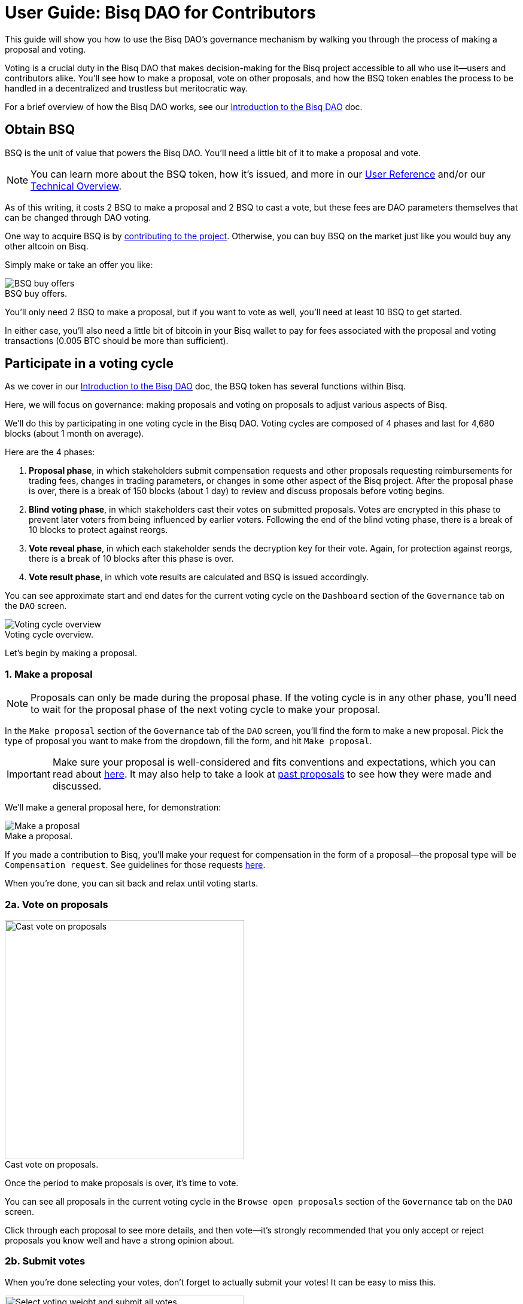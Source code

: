= User Guide: Bisq DAO for Contributors
:imagesdir: ./images
:!figure-caption:

This guide will show you how to use the Bisq DAO's governance mechanism by walking you through the process of making a proposal and voting.

Voting is a crucial duty in the Bisq DAO that makes decision-making for the Bisq project accessible to all who use it—users and contributors alike. You'll see how to make a proposal, vote on other proposals, and how the BSQ token enables the process to be handled in a decentralized and trustless but meritocratic way.

For a brief overview of how the Bisq DAO works, see our <<user-dao-intro#,Introduction to the Bisq DAO>> doc.

== Obtain BSQ

BSQ is the unit of value that powers the Bisq DAO. You'll need a little bit of it to make a proposal and vote.

NOTE: You can learn more about the BSQ token, how it's issued, and more in our <<dao-user-reference#bsq-token, User Reference>> and/or our <<dao-technical-overview#bsq-token, Technical Overview>>.

As of this writing, it costs 2 BSQ to make a proposal and 2 BSQ to cast a vote, but these fees are DAO parameters themselves that can be changed through DAO voting.

One way to acquire BSQ is by <<compensation#,contributing to the project>>. Otherwise, you can buy BSQ on the market just like you would buy any other altcoin on Bisq.

Simply make or take an offer you like:

.BSQ buy offers.
image::bsq-buy-offers.png[BSQ buy offers]

You'll only need 2 BSQ to make a proposal, but if you want to vote as well, you'll need at least 10 BSQ to get started.

In either case, you'll also need a little bit of bitcoin in your Bisq wallet to pay for fees associated with the proposal and voting transactions (0.005 BTC should be more than sufficient).

//See more details on how to buy BSQ in <<user-guide-traders#, the user guide for traders>>.

== Participate in a voting cycle

As we cover in our <<user-dao-intro#, Introduction to the Bisq DAO>> doc, the BSQ token has several functions within Bisq.

Here, we will focus on governance: making proposals and voting on proposals to adjust various aspects of Bisq.

We'll do this by participating in one voting cycle in the Bisq DAO. Voting cycles are composed of 4 phases and last for 4,680 blocks (about 1 month on average).

Here are the 4 phases:

1. **Proposal phase**, in which stakeholders submit compensation requests and other proposals requesting reimbursements for trading fees, changes in trading parameters, or changes in some other aspect of the Bisq project. After the proposal phase is over, there is a break of 150 blocks (about 1 day) to review and discuss proposals before voting begins.
2. **Blind voting phase**, in which stakeholders cast their votes on submitted proposals. Votes are encrypted in this phase to prevent later voters from being influenced by earlier voters. Following the end of the blind voting phase, there is a break of 10 blocks to protect against reorgs.
3. **Vote reveal phase**, in which each stakeholder sends the decryption key for their vote. Again, for protection against reorgs, there is a break of 10 blocks after this phase is over.
4. **Vote result phase**, in which vote results are calculated and BSQ is issued accordingly.

You can see approximate start and end dates for the current voting cycle on the `Dashboard` section of the `Governance` tab on the `DAO` screen.

.Voting cycle overview.
image::voting-cycle-overview.png[Voting cycle overview]

Let's begin by making a proposal.

=== 1. Make a proposal

NOTE: Proposals can only be made during the proposal phase. If the voting cycle is in any other phase, you'll need to wait for the proposal phase of the next voting cycle to make your proposal.

In the `Make proposal` section of the `Governance` tab of the `DAO` screen, you'll find the form to make a new proposal. Pick the type of proposal you want to make from the dropdown, fill the form, and hit `Make proposal`.

IMPORTANT: Make sure your proposal is well-considered and fits conventions and expectations, which you can read about <<proposals#, here>>. It may also help to take a look at https://github.com/bisq-network/proposals/issues[past proposals^] to see how they were made and discussed.

We'll make a general proposal here, for demonstration:

.Make a proposal.
image::make-dao-proposal.png[Make a proposal]

If you made a contribution to Bisq, you'll make your request for compensation in the form of a proposal—the proposal type will be `Compensation request`. See guidelines for those requests <<compensation#, here>>.

When you're done, you can sit back and relax until voting starts.

=== 2a. Vote on proposals

[.float-group]
--
[.right.text-center]
.Cast vote on proposals.
image::vote-proposal.png[Cast vote on proposals,400,400]

Once the period to make proposals is over, it's time to vote.

You can see all proposals in the current voting cycle in the `Browse open proposals` section of the `Governance` tab on the `DAO` screen.

Click through each proposal to see more details, and then vote—it's strongly recommended that you only accept or reject proposals you know well and have a strong opinion about.

--

=== 2b. Submit votes

When you're done selecting your votes, don't forget to actually submit your votes! It can be easy to miss this.

[.float-group]
--
[.left.text-center]
.Select voting weight and submit all votes.
image::vote-submit.png[Select voting weight and submit all votes,400,400]

To submit your votes, you need to specify a BSQ amount to use for **voting stake**. The more BSQ you stake for your vote, the more weight it will carry. This BSQ cannot be traded or otherwise transferred until your vote reveal transaction is published.

The software has checks to prevent such BSQ from being spent, but if BSQ staked for voting is somehow spent, the corresponding vote will be rendered invalid.

This is why, as you see in the screenshot to the left, we use most (but not all) of our BSQ for the voting stake—we left some BSQ available for spending in case we need it for other purposes during the remainder of the voting cycle.

--

`Vote weight from earned BSQ` is BSQ earned from contributing to Bisq: this BSQ is treated slightly differently from BSQ bought on the open market when determining a stakeholder's voting weight.

NOTE: For more details on how voting weight is determined, see <<dao-user-reference#voting-stake,this section>> of our User Reference doc.

Once you've entered a voting stake, go ahead and click the `Vote on all proposals` button at the bottom of the screen.

=== 3. Reveal your vote

[.float-group]
--

After the blind voting phase is over, **you must make sure Bisq goes back online at some point during the vote reveal phase to publish your vote reveal transaction**.

[.right.text-center]
.Vote reveal pop-up.
image::vote-reveal-popup.png[Vote reveal pop-up.,400,400]

Bisq will publish the transaction automatically when it's online, so you don't have to actually do anything, and you'll see a pop-up when the transaction is published.

This transaction includes the key to decrypt your vote from the blind voting phase. It also includes a representation of all votes you've received from the network, which is used to determine a consensus of all votes cast on the network. See more details <<dao-user-reference#vote-reveal-phase,here>>.

Don't forget this step! If your vote reveal transaction is not published, your vote cannot be decrypted, and so it cannot be counted.

--

=== 4. Get vote results

Once the vote reveal phase is over, results are calculated and the next voting cycle starts.

You can see results of the last voting cycle in the `Vote results` section of the `Governance` tab of the `DAO` screen.

.See voting results.
image::dao-vote-results.png[See voting results.]

If your proposal was a compensation request, this is when the BTC you included in your request will show as BSQ (after having been 'colored' by the voting process). Check your BSQ wallet balance in the `BSQ Wallet` tab of the `DAO` screen to see the updated balance.

That's it—you've now participated in a full voting cycle of the Bisq DAO, the decentralized governance mechanism for the Bisq exchange.

Bravo!

== Explore a BSQ block explorer

Since BSQ is just bitcoin, you can see BSQ transactions on any bitcoin block explorer. But because these bitcoins are colored in a way that only Bisq understands, ordinary bitcoin block explorers can't recognize which bitcoin transactions are also BSQ transactions.

So there's a https://explorer.bisq.network/[BSQ block explorer^]. Whenever you do a BSQ transaction, you can see it there.

Here's a screenshot of the past few BSQ transactions as of the end of April 2019, just a few days after the BSQ genesis transaction.

You'll notice that this block explorer recognizes the various transaction properties that make valid BSQ transactions, and it labels them accordingly.

Here's a snapshot of the latest transactions on the BSQ explorer during a voting phase:

.Some BSQ transactions on the https://explorer.bisq.network[BSQ block explorer^].
image::bsq-block-explorer-voting.png[Some recent BSQ transactions]

Typically, most transactions will be for transfers and paying trade fees—governance-related BSQ transactions for voting and vote reveals will only occur during the times of their respective phases. Proposals can be made at any time during the proposal phase, but tend to be made toward the end of the phase.

== Next steps

We covered the Bisq DAO here in a very practical way: just the steps you need to follow to make a proposal and vote.

To keep this guide as simple as possible, we left out most details of what's happening under the hood. For those details, you might be interested in checking out our <<dao-user-reference#, User Reference>> and <<dao-technical-overview#, Technical Overview>>.

For more conceptual details, be sure to check out our <<user-dao-intro#,Introduction to the Bisq DAO>> doc and https://www.youtube.com/playlist?list=PLFH5SztL5cYPAXWFz-IMB4dBZ0MEZEG_e[Bisq DAO in Brief^] video series.

== Get help and stay in touch

If you get stuck, reach out! There's a community of people to help you on https://keybase.io/team/bisq[Keybase^], the https://bisq.community/[Bisq forum^], and the https://www.reddit.com/r/bisq/[/r/bisq subreddit^].

You can get news and updates about Bisq via https://twitter.com/bisq_network[Twitter^] and https://www.youtube.com/c/bisq-network[YouTube^].

And if you really like Bisq, <<contributor-checklist#,consider contributing>>! Even if you're not a developer, there's much you can do.

== Improve this doc

Find a typo or have other suggestions for improvement? Please https://github.com/bisq-network/bisq-docs/blob/master/{docname}{docfilesuffix}[edit this doc] or https://github.com/bisq-network/bisq-docs/issues/new?title=Improvement+suggestion+for+{docname}{docfilesuffix}[report an issue].
